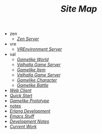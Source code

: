 #+TITLE: /Site Map/

   + zen
     + [[file:zen/index.org][/Zen Server/]]
   + vre
     + [[file:vre/index.org][/VREnvironment Server/]]
   + val
     + [[file:val/world.org][/Gamelike World/]]
     + [[file:val/server.org][/Valhalla Game Server/]]
     + [[file:val/item.org][/Gamelike Item/]]
     + [[file:val/index.org][/Valhalla Game Server/]]
     + [[file:val/character.org][/Gamelike Character/]]
     + [[file:val/battle.org][/Gamelike Battle/]]
   + [[file:webclient.org][/Web Client/]]
   + [[file:quickstart.org][/Quick Start/]]
   + [[file:prototype.org][/Gamelike Prototype/]]
   + [[file:notes.org][notes]]
   + [[file:index.org][/Erlang Development/]]
   + [[file:emacs.org][/Emacs Stuff/]]
   + [[file:dev.org][/Development Notes/]]
   + [[file:current.org][/Current Work/]]
